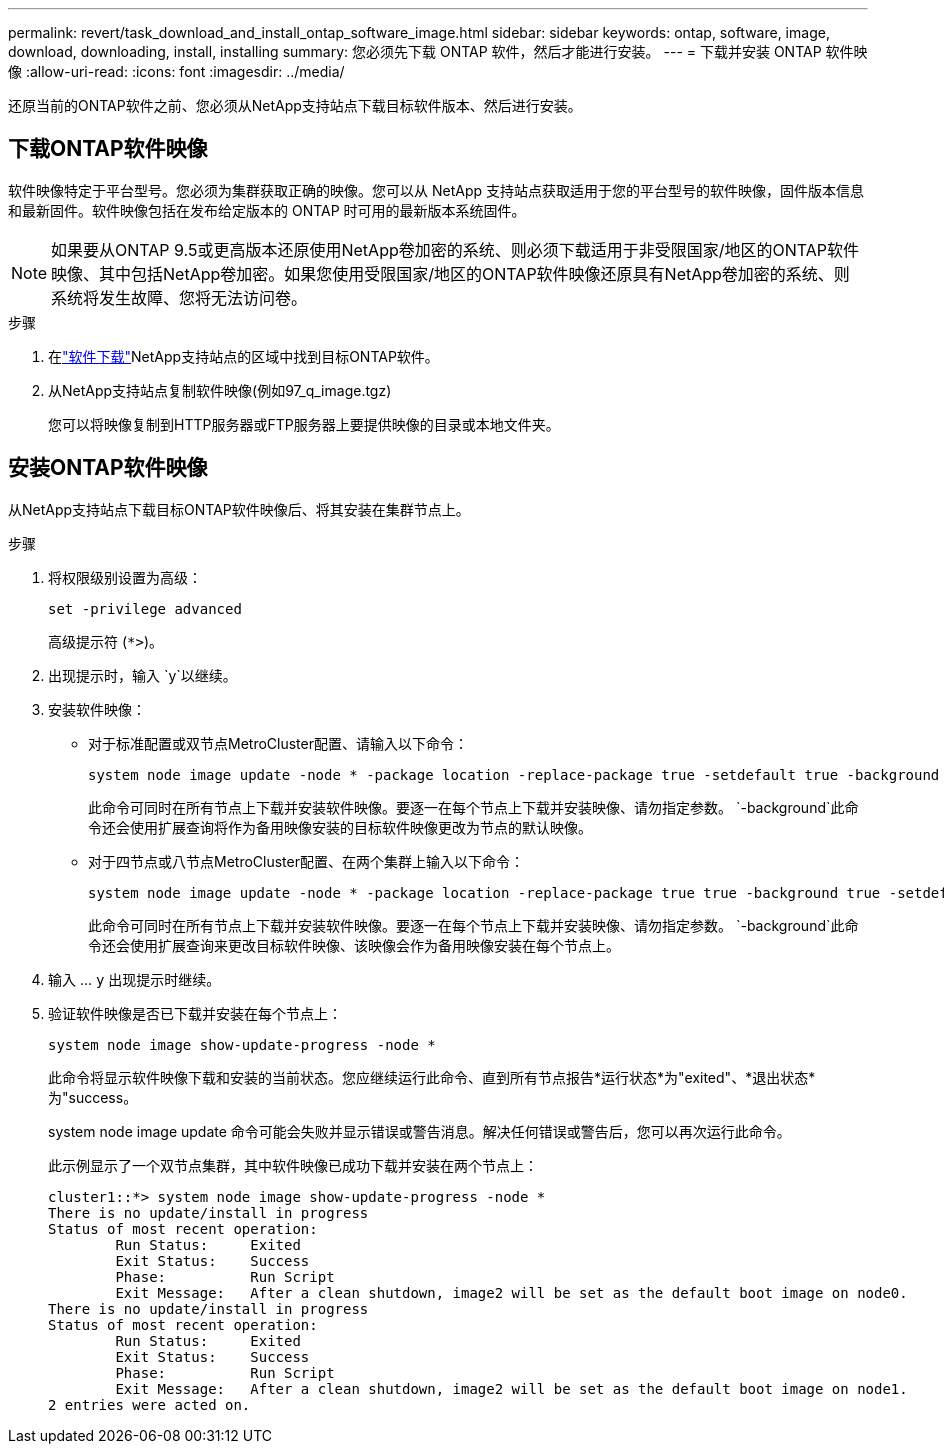 ---
permalink: revert/task_download_and_install_ontap_software_image.html 
sidebar: sidebar 
keywords: ontap, software, image, download, downloading, install, installing 
summary: 您必须先下载 ONTAP 软件，然后才能进行安装。 
---
= 下载并安装 ONTAP 软件映像
:allow-uri-read: 
:icons: font
:imagesdir: ../media/


[role="lead"]
还原当前的ONTAP软件之前、您必须从NetApp支持站点下载目标软件版本、然后进行安装。



== 下载ONTAP软件映像

软件映像特定于平台型号。您必须为集群获取正确的映像。您可以从 NetApp 支持站点获取适用于您的平台型号的软件映像，固件版本信息和最新固件。软件映像包括在发布给定版本的 ONTAP 时可用的最新版本系统固件。


NOTE: 如果要从ONTAP 9.5或更高版本还原使用NetApp卷加密的系统、则必须下载适用于非受限国家/地区的ONTAP软件映像、其中包括NetApp卷加密。如果您使用受限国家/地区的ONTAP软件映像还原具有NetApp卷加密的系统、则系统将发生故障、您将无法访问卷。

.步骤
. 在link:http://mysupport.netapp.com/NOW/cgi-bin/software["软件下载"^]NetApp支持站点的区域中找到目标ONTAP软件。
. 从NetApp支持站点复制软件映像(例如97_q_image.tgz)
+
您可以将映像复制到HTTP服务器或FTP服务器上要提供映像的目录或本地文件夹。





== 安装ONTAP软件映像

从NetApp支持站点下载目标ONTAP软件映像后、将其安装在集群节点上。

.步骤
. 将权限级别设置为高级：
+
[source, cli]
----
set -privilege advanced
----
+
高级提示符 (`*>`)。

. 出现提示时，输入 `y`以继续。
. 安装软件映像：
+
** 对于标准配置或双节点MetroCluster配置、请输入以下命令：
+
[source, cli]
----
system node image update -node * -package location -replace-package true -setdefault true -background true
----
+
此命令可同时在所有节点上下载并安装软件映像。要逐一在每个节点上下载并安装映像、请勿指定参数。 `-background`此命令还会使用扩展查询将作为备用映像安装的目标软件映像更改为节点的默认映像。

** 对于四节点或八节点MetroCluster配置、在两个集群上输入以下命令：
+
[source, cli]
----
system node image update -node * -package location -replace-package true true -background true -setdefault false
----
+
此命令可同时在所有节点上下载并安装软件映像。要逐一在每个节点上下载并安装映像、请勿指定参数。 `-background`此命令还会使用扩展查询来更改目标软件映像、该映像会作为备用映像安装在每个节点上。



. 输入 ... `y` 出现提示时继续。
. 验证软件映像是否已下载并安装在每个节点上：
+
[source, cli]
----
system node image show-update-progress -node *
----
+
此命令将显示软件映像下载和安装的当前状态。您应继续运行此命令、直到所有节点报告*运行状态*为"exited"、*退出状态*为"success。

+
system node image update 命令可能会失败并显示错误或警告消息。解决任何错误或警告后，您可以再次运行此命令。

+
此示例显示了一个双节点集群，其中软件映像已成功下载并安装在两个节点上：

+
[listing]
----
cluster1::*> system node image show-update-progress -node *
There is no update/install in progress
Status of most recent operation:
        Run Status:     Exited
        Exit Status:    Success
        Phase:          Run Script
        Exit Message:   After a clean shutdown, image2 will be set as the default boot image on node0.
There is no update/install in progress
Status of most recent operation:
        Run Status:     Exited
        Exit Status:    Success
        Phase:          Run Script
        Exit Message:   After a clean shutdown, image2 will be set as the default boot image on node1.
2 entries were acted on.
----

